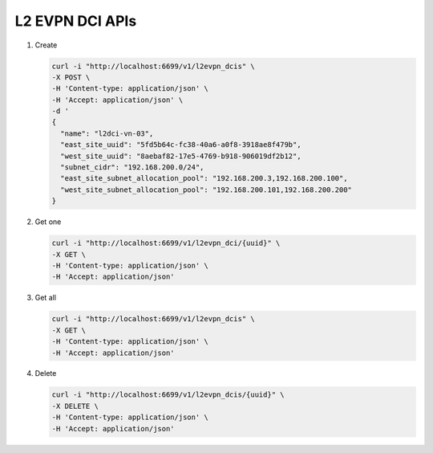 L2 EVPN DCI APIs
----------------

#.  Create

    .. code-block:: console

        curl -i "http://localhost:6699/v1/l2evpn_dcis" \
        -X POST \
        -H 'Content-type: application/json' \
        -H 'Accept: application/json' \
        -d '
        {
          "name": "l2dci-vn-03",
          "east_site_uuid": "5fd5b64c-fc38-40a6-a0f8-3918ae8f479b",
          "west_site_uuid": "8aebaf82-17e5-4769-b918-906019df2b12",
          "subnet_cidr": "192.168.200.0/24",
          "east_site_subnet_allocation_pool": "192.168.200.3,192.168.200.100",
          "west_site_subnet_allocation_pool": "192.168.200.101,192.168.200.200"
        }
    ..


#. Get one

   .. code-block:: console

        curl -i "http://localhost:6699/v1/l2evpn_dci/{uuid}" \
        -X GET \
        -H 'Content-type: application/json' \
        -H 'Accept: application/json'
   ..


#. Get all

   .. code-block:: console

        curl -i "http://localhost:6699/v1/l2evpn_dcis" \
        -X GET \
        -H 'Content-type: application/json' \
        -H 'Accept: application/json'
   ..


#. Delete

   .. code-block:: console

        curl -i "http://localhost:6699/v1/l2evpn_dcis/{uuid}" \
        -X DELETE \
        -H 'Content-type: application/json' \
        -H 'Accept: application/json'
   ..
